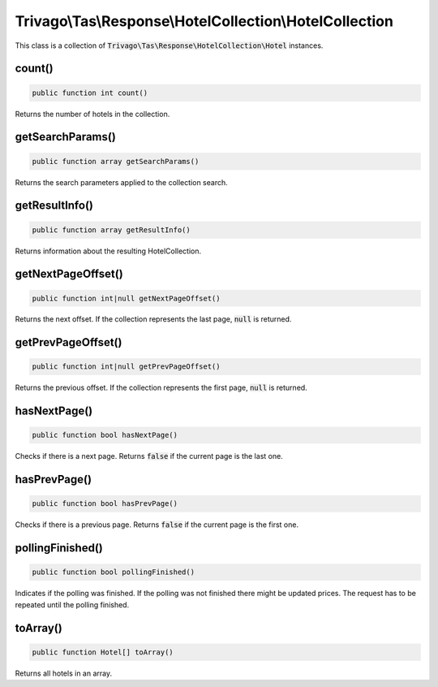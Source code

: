 ========================================================
Trivago\\Tas\\Response\\HotelCollection\\HotelCollection
========================================================

This class is a collection of :code:`Trivago\Tas\Response\HotelCollection\Hotel` instances.


count()
=======

.. code-block:: php

    public function int count()

Returns the number of hotels in the collection.


getSearchParams()
=================

.. code-block:: php

    public function array getSearchParams()

Returns the search parameters applied to the collection search.

getResultInfo()
===============

.. code-block:: php

    public function array getResultInfo()

Returns information about the resulting HotelCollection.


getNextPageOffset()
===================

.. code-block:: php

    public function int|null getNextPageOffset()

Returns the next offset. If the collection represents the last page, :code:`null` is returned.


getPrevPageOffset()
===================

.. code-block:: php

    public function int|null getPrevPageOffset()

Returns the previous offset. If the collection represents the first page, :code:`null` is returned.


hasNextPage()
=============

.. code-block:: php

    public function bool hasNextPage()

Checks if there is a next page. Returns :code:`false` if the current page is the last one.


hasPrevPage()
=============

.. code-block:: php

    public function bool hasPrevPage()

Checks if there is a previous page. Returns :code:`false` if the current page is the first one.


pollingFinished()
=================

.. code-block:: php

    public function bool pollingFinished()

Indicates if the polling was finished. If the polling was not finished there might be updated prices. The request has to be repeated until the polling finished.


toArray()
=========

.. code-block:: php

    public function Hotel[] toArray()

Returns all hotels in an array.

